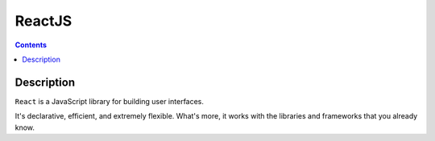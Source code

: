 ﻿

.. index::
   pair: Javascript libraries ; ReactJS


.. _ReactJS:

=========
ReactJS 
=========


.. seealso:: 

   - http://facebook.github.io/react/
   - http://putaindecode.fr/posts/js/introduction-a-reactjs/


.. contents::
   :depth: 3
       

Description
===========


``React`` is a JavaScript library for building user interfaces. 

It's declarative, efficient, and extremely flexible. What's more, it works with 
the libraries and frameworks that you already know.




